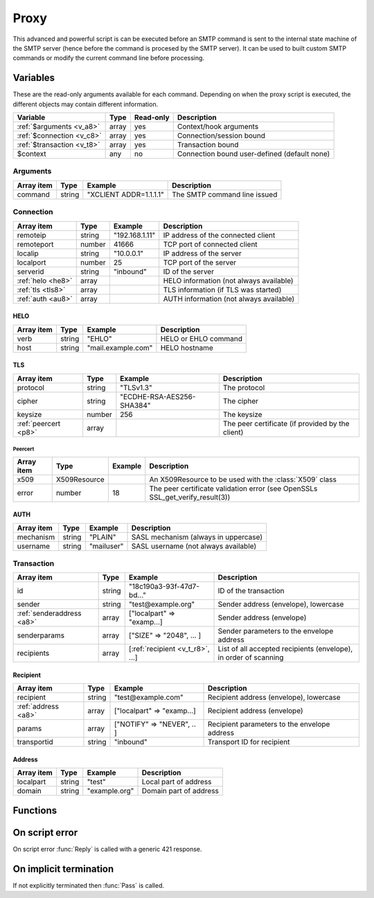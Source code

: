 .. module:: proxy

Proxy
=====

This advanced and powerful script is can be executed before an SMTP command is sent to the internal state machine of the SMTP server (hence before the command is procesed by the SMTP server). It can be used to built custom SMTP commands or modify the current command line before processing.

Variables
---------

These are the read-only arguments available for each command. Depending on when the proxy script is executed, the different objects may contain different information.

========================== ======= ========= ===========
Variable                   Type    Read-only Description
========================== ======= ========= ===========
:ref:`$arguments <v_a8>`   array   yes       Context/hook arguments
:ref:`$connection <v_c8>`  array   yes       Connection/session bound
:ref:`$transaction <v_t8>` array   yes       Transaction bound
$context                   any     no        Connection bound user-defined (default none)
========================== ======= ========= ===========

.. _v_a8:

Arguments
+++++++++

=================== ======= ========================== ===========
Array item          Type    Example                    Description
=================== ======= ========================== ===========
command             string  "XCLIENT ADDR=1.1.1.1"     The SMTP command line issued
=================== ======= ========================== ===========

.. _v_c8:

Connection
++++++++++

================= ======= ========================== ===========
Array item        Type    Example                    Description
================= ======= ========================== ===========
remoteip          string  "192.168.1.11"             IP address of the connected client
remoteport        number  41666                      TCP port of connected client
localip           string  "10.0.0.1"                 IP address of the server
localport         number  25                         TCP port of the server
serverid          string  "inbound"                  ID of the server
:ref:`helo <he8>` array                              HELO information (not always available)
:ref:`tls <tls8>` array                              TLS information (if TLS was started)
:ref:`auth <au8>` array                              AUTH information (not always available)
================= ======= ========================== ===========

.. _he8:

HELO
>>>>

==================== ======= ========================== ===========
Array item           Type    Example                    Description
==================== ======= ========================== ===========
verb                 string  "EHLO"                     HELO or EHLO command
host                 string  "mail.example.com"         HELO hostname
==================== ======= ========================== ===========

.. _tls8:

TLS
>>>

==================== ======= ========================== ===========
Array item           Type    Example                    Description
==================== ======= ========================== ===========
protocol             string  "TLSv1.3"                  The protocol
cipher               string  "ECDHE-RSA-AES256-SHA384"  The cipher
keysize              number  256                        The keysize
:ref:`peercert <p8>` array                              The peer certificate (if provided by the client)
==================== ======= ========================== ===========

.. _p8:

Peercert
________

==================== ============= ========================== ===========
Array item           Type          Example                    Description
==================== ============= ========================== ===========
x509                 X509Resource                             An X509Resource to be used with the :class:`X509` class
error                number        18                         The peer certificate validation error (see OpenSSLs SSL_get_verify_result(3))
==================== ============= ========================== ===========

.. _au8:

AUTH
>>>>

==================== ======= ========================== ===========
Array item           Type    Example                    Description
==================== ======= ========================== ===========
mechanism            string  "PLAIN"                    SASL mechanism (always in uppercase)
username             string  "mailuser"                 SASL username (not always available)
==================== ======= ========================== ===========

.. _v_t8:

Transaction
+++++++++++

========================= ======= ================================ ===========
Array item                Type    Example                          Description
========================= ======= ================================ ===========
id                        string  "18c190a3-93f-47d7-bd..."        ID of the transaction
sender                    string  "test\@example.org"              Sender address (envelope), lowercase
:ref:`senderaddress <a8>` array   ["localpart" => "examp...]       Sender address (envelope)
senderparams              array   ["SIZE" => "2048", ... ]         Sender parameters to the envelope address
recipients                array   [:ref:`recipient <v_t_r8>`, ...] List of all accepted recipients (envelope), in order of scanning
========================= ======= ================================ ===========

.. _v_t_r8:

Recipient
>>>>>>>>>>

==================== ======= ========================== ===========
Array item           Type    Example                    Description
==================== ======= ========================== ===========
recipient            string  "test\@example.com"        Recipient address (envelope), lowercase
:ref:`address <a8>`  array   ["localpart" => "examp...] Recipient address (envelope)
params               array   ["NOTIFY" => "NEVER", .. ] Recipient parameters to the envelope address
transportid          string  "inbound"                  Transport ID for recipient
==================== ======= ========================== ===========

.. _a8:

Address
>>>>>>>

==================== ======= ========================== ===========
Array item           Type    Example                    Description
==================== ======= ========================== ===========
localpart            string  "test"                     Local part of address
domain               string  "example.org"              Domain part of address
==================== ======= ========================== ===========

Functions
---------

.. function:: Pass([options])

  Pass the command to the SMTP server's state machine.

  :param array options: an options array
  :return: doesn't return, script is terminated

  The following options are available in the options array.

   * **command** (string) Change the SMTP command.
   * **next** (boolean) Request to get the next command as well. The default is ``false``.

.. function:: Reply([reason, [options]])

  Send a reply to the client (The default is code 250). The command is not passed to the SMTP server's state machine.

  :param reason: the message to reply
  :type reason: string or array
  :param array options: an options array
  :return: doesn't return, script is terminated

  The following options are available in the options array.

   * **disconnect** (boolean) Disconnect the client. The default is ``false``.
   * **reply_codes** (array) The array may contain *code* (number) and *enhanced* (array of three numbers). The default is pre-defined.
   * **next** (boolean) Request to get the next command as well. The default is ``false``.

On script error
---------------

On script error :func:`Reply` is called with a generic 421 response.

On implicit termination
-----------------------

If not explicitly terminated then :func:`Pass` is called.
